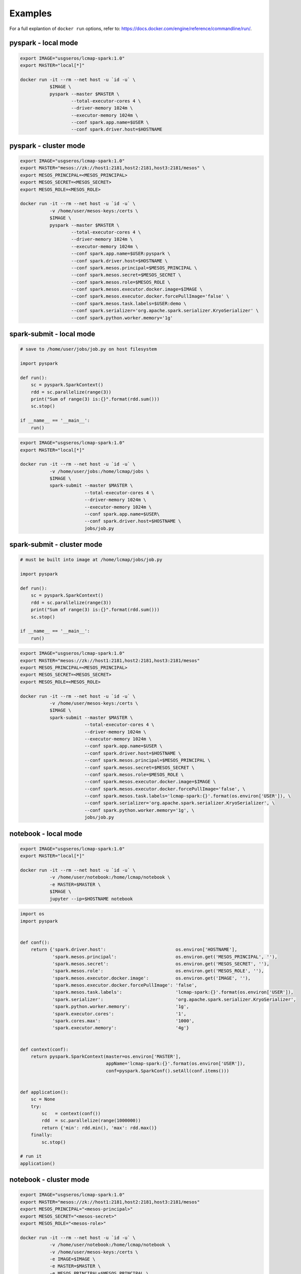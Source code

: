 Examples
========

For a full explantion of ``docker run`` options, refer to: https://docs.docker.com/engine/reference/commandline/run/.

pyspark - local mode
--------------------

.. code-block:: bash

   export IMAGE="usgseros/lcmap-spark:1.0"
   export MASTER="local[*]"
   
   docker run -it --rm --net host -u `id -u` \
              $IMAGE \
              pyspark --master $MASTER \
                      --total-executor-cores 4 \
                      --driver-memory 1024m \
                      --executor-memory 1024m \
                      --conf spark.app.name=$USER \
                      --conf spark.driver.host=$HOSTNAME

                      
pyspark - cluster mode
----------------------

.. code-block:: bash

   export IMAGE="usgseros/lcmap-spark:1.0"
   export MASTER="mesos://zk://host1:2181,host2:2181,host3:2181/mesos" \
   export MESOS_PRINCIPAL=<MESOS_PRINCIPAL>
   export MESOS_SECRET=<MESOS_SECRET>
   export MESOS_ROLE=<MESOS_ROLE>
   
   docker run -it --rm --net host -u `id -u` \
              -v /home/user/mesos-keys:/certs \
              $IMAGE \
              pyspark --master $MASTER \
                      --total-executor-cores 4 \
                      --driver-memory 1024m \
                      --executor-memory 1024m \
                      --conf spark.app.name=$USER:pyspark \
                      --conf spark.driver.host=$HOSTNAME \
                      --conf spark.mesos.principal=$MESOS_PRINCIPAL \
                      --conf spark.mesos.secret=$MESOS_SECRET \
                      --conf spark.mesos.role=$MESOS_ROLE \
                      --conf spark.mesos.executor.docker.image=$IMAGE \
                      --conf spark.mesos.executor.docker.forcePullImage='false' \
                      --conf spark.mesos.task.labels=$USER:demo \
                      --conf spark.serializer='org.apache.spark.serializer.KryoSerializer' \
                      --conf spark.python.worker.memory='1g'


spark-submit - local mode
-------------------------

.. code-block:: python
                
   # save to /home/user/jobs/job.py on host filesystem
   
   import pyspark

   def run():
       sc = pyspark.SparkContext()
       rdd = sc.parallelize(range(3))
       print("Sum of range(3) is:{}".format(rdd.sum()))
       sc.stop()

   if __name__ == '__main__':
       run()

.. code-block:: bash

   export IMAGE="usgseros/lcmap-spark:1.0"
   export MASTER="local[*]"

   docker run -it --rm --net host -u `id -u` \
              -v /home/user/jobs:/home/lcmap/jobs \
              $IMAGE \
              spark-submit --master $MASTER \
                           --total-executor-cores 4 \
                           --driver-memory 1024m \
                           --executor-memory 1024m \
                           --conf spark.app.name=$USER\
                           --conf spark.driver.host=$HOSTNAME \
                           jobs/job.py


spark-submit - cluster mode
---------------------------

.. code-block:: bash

   # must be built into image at /home/lcmap/jobs/job.py

   import pyspark

   def run():
       sc = pyspark.SparkContext()
       rdd = sc.parallelize(range(3))
       print("Sum of range(3) is:{}".format(rdd.sum()))
       sc.stop()

   if __name__ == '__main__':
       run()

.. code-block:: bash

   export IMAGE="usgseros/lcmap-spark:1.0"
   export MASTER="mesos://zk://host1:2181,host2:2181,host3:2181/mesos"
   export MESOS_PRINCIPAL=<MESOS_PRINCIPAL>
   export MESOS_SECRET=<MESOS_SECRET>
   export MESOS_ROLE=<MESOS_ROLE>

   docker run -it --rm --net host -u `id -u` \
              -v /home/user/mesos-keys:/certs \
              $IMAGE \
              spark-submit --master $MASTER \
                           --total-executor-cores 4 \
                           --driver-memory 1024m \
                           --executor-memory 1024m \
                           --conf spark.app.name=$USER \
                           --conf spark.driver.host=$HOSTNAME \
                           --conf spark.mesos.principal=$MESOS_PRINCIPAL \
                           --conf spark.mesos.secret=$MESOS_SECRET \
                           --conf spark.mesos.role=$MESOS_ROLE \
                           --conf spark.mesos.executor.docker.image=$IMAGE \
                           --conf spark.mesos.executor.docker.forcePullImage='false', \
                           --conf spark.mesos.task.labels='lcmap-spark:{}'.format(os.environ['USER']), \
                           --conf spark.serializer='org.apache.spark.serializer.KryoSerializer', \
                           --conf spark.python.worker.memory='1g', \
                           jobs/job.py

                           
notebook - local mode
---------------------

.. code-block:: bash

   export IMAGE="usgseros/lcmap-spark:1.0"
   export MASTER="local[*]"

   docker run -it --rm --net host -u `id -u` \
              -v /home/user/notebook:/home/lcmap/notebook \
              -e MASTER=$MASTER \
              $IMAGE \
              jupyter --ip=$HOSTNAME notebook

.. code-block:: python

   import os
   import pyspark


   def conf():
       return {'spark.driver.host':                          os.environ['HOSTNAME'],
               'spark.mesos.principal':                      os.environ.get('MESOS_PRINCIPAL', ''),
               'spark.mesos.secret':                         os.environ.get('MESOS_SECRET', ''),
               'spark.mesos.role':                           os.environ.get('MESOS_ROLE', ''),
               'spark.mesos.executor.docker.image':          os.environ.get('IMAGE', ''),
               'spark.mesos.executor.docker.forcePullImage': 'false',
               'spark.mesos.task.labels':                    'lcmap-spark:{}'.format(os.environ['USER']),
               'spark.serializer':                           'org.apache.spark.serializer.KryoSerializer',
               'spark.python.worker.memory':                 '1g',
               'spark.executor.cores':                       '1',
               'spark.cores.max':                            '1000',
               'spark.executor.memory':                      '4g'}


   def context(conf):
       return pyspark.SparkContext(master=os.environ['MASTER'],
                                   appName='lcmap-spark:{}'.format(os.environ['USER']),
                                   conf=pyspark.SparkConf().setAll(conf.items()))


   def application():
       sc = None
       try:
           sc   = context(conf())
           rdd  = sc.parallelize(range(1000000))
           return {'min': rdd.min(), 'max': rdd.max()}
       finally:
           sc.stop()

   # run it
   application()


notebook - cluster mode
-----------------------

.. code-block:: bash

   export IMAGE="usgseros/lcmap-spark:1.0"
   export MASTER="mesos://zk://host1:2181,host2:2181,host3:2181/mesos"
   export MESOS_PRINCIPAL="<mesos-principal>"
   export MESOS_SECRET="<mesos-secret>"
   export MESOS_ROLE="<mesos-role>"
   
   docker run -it --rm --net host -u `id -u` \
              -v /home/user/notebook:/home/lcmap/notebook \
              -v /home/user/mesos-keys:/certs \
              -e IMAGE=$IMAGE \
              -e MASTER=$MASTER \
              -e MESOS_PRINCIPAL=$MESOS_PRINCIPAL \
              -e MESOS_SECRET=$MESOS_SECRET \
              -e MESOS_ROLE=$MESOS_ROLE \
              $IMAGE \
              jupyter --ip=$HOSTNAME notebook

.. code-block:: python

   """Example Notebook connecting to Spark"""
   
   import os
   import pyspark


   def conf():
       return {'spark.driver.host':                          os.environ['HOSTNAME'],
               'spark.mesos.principal':                      os.environ.get('MESOS_PRINCIPAL', ''),
               'spark.mesos.secret':                         os.environ.get('MESOS_SECRET', ''),
               'spark.mesos.role':                           os.environ.get('MESOS_ROLE', ''),
               'spark.mesos.executor.docker.image':          os.environ.get('IMAGE', ''),
               'spark.mesos.executor.docker.forcePullImage': 'false',
               'spark.mesos.task.labels':                    'lcmap-spark:{}'.format(os.environ['USER']),
               'spark.serializer':                           'org.apache.spark.serializer.KryoSerializer',
               'spark.python.worker.memory':                 '1g',
               'spark.executor.cores':                       '1',
               'spark.cores.max':                            '1000',
               'spark.executor.memory':                      '4g'}


   def context(conf):
       return pyspark.SparkContext(master=os.environ['MASTER'],
                                   appName='lcmap-spark:{}'.format(os.environ['USER']),
                                   conf=pyspark.SparkConf().setAll(conf.items()))


   def application():
       sc = None
       try:
           sc   = context(conf())
           rdd  = sc.parallelize(range(1000000))
           return {'min': rdd.min(), 'max': rdd.max()}
       finally:
           sc.stop()

   # run it
   application()
